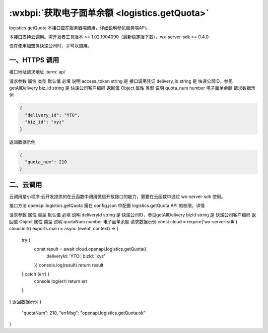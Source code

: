 :wxbpi:`获取电子面单余额 <logistics.getQuota>`
============================================================

logistics.getQuota
本接口应在服务器端调用，详细说明参见服务端API。

本接口支持云调用。需开发者工具版本 >= 1.02.1904090（最新稳定版下载），wx-server-sdk >= 0.4.0

仅在使用加盟类快递公司时，才可以调用。

一、HTTPS 调用
--------------------

接口地址请求地址 :term:`api`

.. http:post:: express/business/quota/get?access_token=ACCESS_TOKEN

请求参数
属性	类型	默认值	必填	说明
access_token	string		是	接口调用凭证
delivery_id	string		是	快递公司ID，参见getAllDelivery
biz_id	string		是	快递公司客户编码
返回值
Object
属性	类型	说明
quota_num	number	电子面单余额
请求数据示例

.. code:: json

  {
    "delivery_id": "YTO",
    "biz_id": "xyz"
  }

返回数据示例

.. code:: json

  {
    "quota_num": 210
  }

二、云调用
--------------------

云调用是小程序·云开发提供的在云函数中调用微信开放接口的能力，需要在云函数中通过 wx-server-sdk 使用。

接口方法
openapi.logistics.getQuota
需在 config.json 中配置 logistics.getQuota API 的权限，详情

请求参数
属性	类型	默认值	必填	说明
deliveryId	string		是	快递公司ID，参见getAllDelivery
bizId	string		是	快递公司客户编码
返回值
Object
属性	类型	说明
quotaNum	number	电子面单余额
请求数据示例
const cloud = require('wx-server-sdk')
cloud.init()
exports.main = async (event, context) => {
  try {
    const result = await cloud.openapi.logistics.getQuota({
      deliveryId: 'YTO',
      bizId: 'xyz'
    })
    console.log(result)
    return result
  } catch (err) {
    console.log(err)
    return err
  }
}
返回数据示例
{
  "quotaNum": 210,
  "errMsg": "openapi.logistics.getQuota:ok"
}
